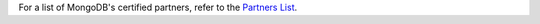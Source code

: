 For a list of MongoDB's certified partners,
refer to the `Partners List <https://www.mongodb.com/partners/list>`_.
